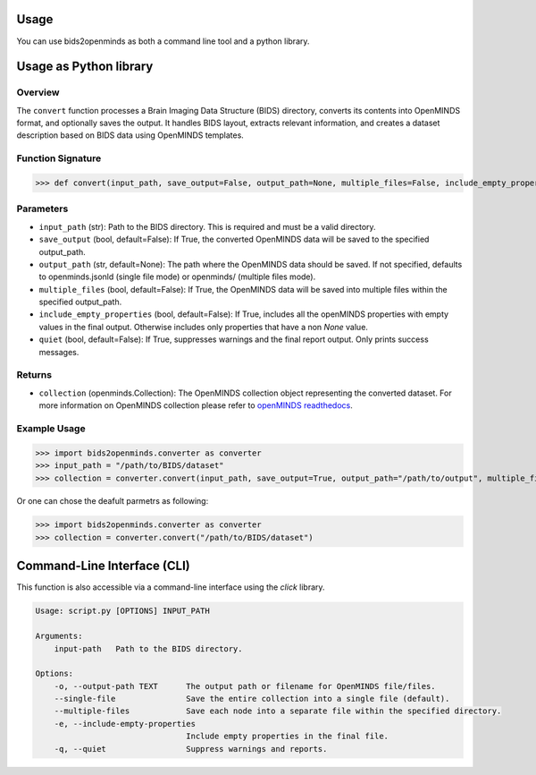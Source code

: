 Usage
=====

You can use bids2openminds as both a command line tool and a python library.

Usage as Python library
=======================

Overview
########
The ``convert`` function processes a Brain Imaging Data Structure (BIDS) directory, converts its contents into OpenMINDS format, and optionally saves the output. It handles BIDS layout, extracts relevant information, and creates a dataset description based on BIDS data using OpenMINDS templates.


Function Signature
##################
>>> def convert(input_path, save_output=False, output_path=None, multiple_files=False, include_empty_properties=False, quiet=False):

Parameters
##########
- ``input_path`` (str): Path to the BIDS directory. This is required and must be a valid directory.
- ``save_output`` (bool, default=False): If True, the converted OpenMINDS data will be saved to the specified output_path.
- ``output_path`` (str, default=None): The path where the OpenMINDS data should be saved. If not specified, defaults to openminds.jsonld (single file mode) or openminds/ (multiple files mode).
- ``multiple_files`` (bool, default=False): If True, the OpenMINDS data will be saved into multiple files within the specified output_path.
- ``include_empty_properties`` (bool, default=False): If True, includes all the openMINDS properties with empty values in the final output. Otherwise includes only properties that have a non `None` value.
- ``quiet`` (bool, default=False): If True, suppresses warnings and the final report output. Only prints success messages.

Returns
#######
- ``collection`` (openminds.Collection): The OpenMINDS collection object representing the converted dataset. For more information on OpenMINDS collection please refer to `openMINDS readthedocs <https://openminds-documentation.readthedocs.io/en/latest/shared/getting_started/openMINDS_collections.html>`_.

Example Usage
#############
>>> import bids2openminds.converter as converter
>>> input_path = "/path/to/BIDS/dataset"
>>> collection = converter.convert(input_path, save_output=True, output_path="/path/to/output", multiple_files=False, include_empty_properties=False, quiet=False)

Or one can chose the deafult parmetrs as following:

>>> import bids2openminds.converter as converter
>>> collection = converter.convert("/path/to/BIDS/dataset")


Command-Line Interface (CLI)
============================
This function is also accessible via a command-line interface using the `click` library.

.. code-block:: console

    Usage: script.py [OPTIONS] INPUT_PATH

    Arguments:
        input-path   Path to the BIDS directory.

    Options:
        -o, --output-path TEXT      The output path or filename for OpenMINDS file/files.
        --single-file               Save the entire collection into a single file (default).
        --multiple-files            Save each node into a separate file within the specified directory.
        -e, --include-empty-properties
                                    Include empty properties in the final file.
        -q, --quiet                 Suppress warnings and reports.

